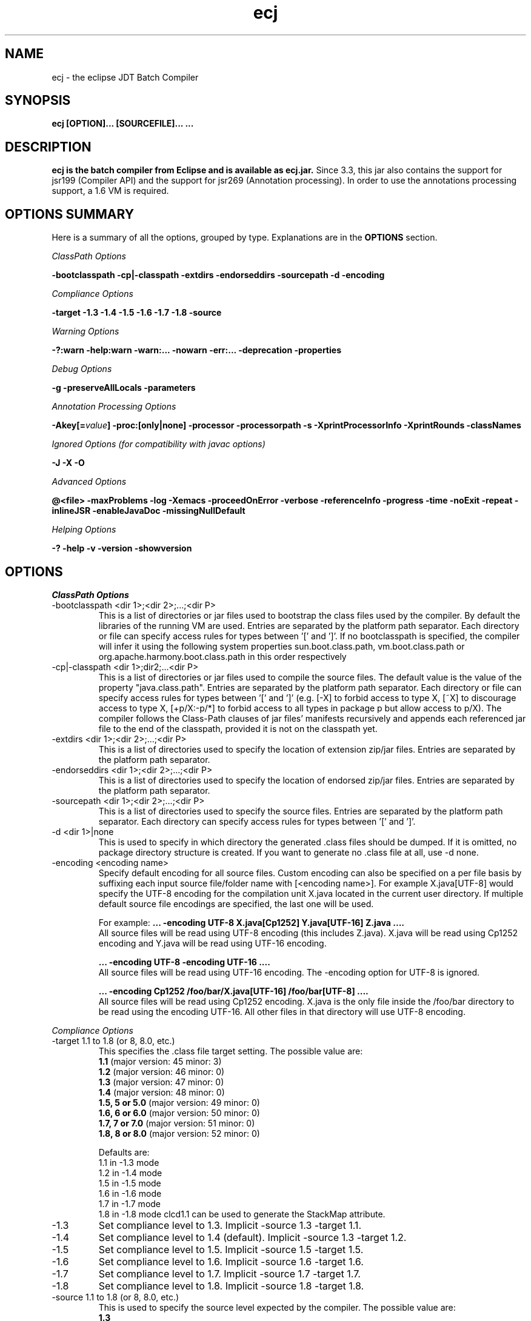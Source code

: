 .TH ecj 1 "3 July 2014"
.LP
.SH NAME
ecj \- the eclipse JDT Batch Compiler
.SH SYNOPSIS
.B ecj [OPTION]... [SOURCEFILE]...
.B ...
.SH DESCRIPTION
.B ecj is the batch compiler from Eclipse and is available as ecj.jar.
Since 3.3, this jar also contains the support for jsr199 (Compiler API) 
and the support for jsr269 (Annotation processing). In order to use the 
annotations processing support, a 1.6 VM is required.

.SH OPTIONS SUMMARY
.sp
Here is a summary of all the options, grouped by type.  Explanations are in the \fBOPTIONS\fR section.
.sp
.ul
ClassPath Options
.sp
.B \-bootclasspath \-cp|\-classpath \-extdirs \-endorseddirs \-sourcepath \-d \-encoding
.sp
.ul
Compliance Options
.sp
.B \-target \-1.3 \-1.4 \-1.5 \-1.6 \-1.7 \-1.8 \-source 
.sp
.ul
Warning Options
.sp
.B \-?:warn \-help:warn \-warn:... \-nowarn \-err:... \-deprecation \-properties 
.sp
.ul 
Debug Options
.sp
\fB\-g \-preserveAllLocals \-parameters
.sp
.ul 
Annotation Processing Options
.sp
\-Akey[=\fIvalue\fB] \-proc:[only|none] \-processor \-processorpath \-s \-XprintProcessorInfo \-XprintRounds \-classNames\fR
.sp
.ul 
Ignored Options (for compatibility with javac options)
.sp
.B \-J \-X \-O
.sp
.ul 
Advanced Options
.sp
\fB@<file> \-maxProblems \-log \-Xemacs \-proceedOnError \-verbose \-referenceInfo \-progress \-time \-noExit \-repeat \-inlineJSR \-enableJavaDoc \-missingNullDefault 
.sp
.ul 
Helping Options
.sp
\-? \-help \-v \-version \-showversion

.SH OPTIONS
.sp
.ul
ClassPath Options

.B
.IP "\-bootclasspath <dir 1>;<dir 2>;...;<dir P>"
This is a list of directories or jar files used to bootstrap the class files used by the compiler. By default the libraries of the running VM are used. Entries are separated by the platform path separator.
Each directory or file can specify access rules for types between '[' and ']'. 
If no bootclasspath is specified, the compiler will infer it using the following system properties sun.boot.class.path, vm.boot.class.path or org.apache.harmony.boot.class.path in this order respectively

.B
.IP "\-cp|\-classpath <dir 1>;dir2;...<dir P>"
This is a list of directories or jar files used to compile the source files. The default value is the value of the property "java.class.path". Entries are separated by the platform path separator.
Each directory or file can specify access rules for types between '[' and ']' (e.g. [\-X] to forbid access to type X, [~X] to discourage access to type X, [+p/X:\-p/*] to forbid access to all types in package p but allow access to p/X).
The compiler follows the Class-Path clauses of jar files' manifests recursively and appends each referenced jar file to the end of the classpath, provided it is not on the classpath yet.

.B
.IP "\-extdirs <dir 1>;<dir 2>;...;<dir P>"
This is a list of directories used to specify the location of extension zip/jar files. Entries are separated by the platform path separator.

.B
.IP "\-endorseddirs <dir 1>;<dir 2>;...;<dir P>"
This is a list of directories used to specify the location of endorsed zip/jar files. Entries are separated by the platform path separator.

.B
.IP "\-sourcepath <dir 1>;<dir 2>;...;<dir P>"
This is a list of directories used to specify the source files. Entries are separated by the platform path separator.  Each directory can specify access rules for types between '[' and ']'.

.B
.IP "\-d <dir 1>|none"
This is used to specify in which directory the generated .class files should be dumped. If it is omitted, no package directory structure is created.
If you want to generate no .class file at all, use \-d none.

.B
.IP "\-encoding <encoding name>"
Specify default encoding for all source files. Custom encoding can also be specified on a per file basis by suffixing each input source file/folder name with [<encoding name>]. For example X.java[UTF-8] would specify the UTF-8 encoding for the compilation unit X.java located in the current user directory. 
If multiple default source file encodings are specified, the last one will be used.

For example:
.B ... \-encoding UTF-8 X.java[Cp1252] Y.java[UTF-16] Z.java ....
.br
All source files will be read using UTF-8 encoding (this includes Z.java). X.java will be read using Cp1252 encoding and Y.java will be read using UTF-16 encoding.
.sp
.B ... \-encoding UTF-8 -encoding UTF-16 ....
.br
All source files will be read using UTF-16 encoding. The \-encoding option for UTF-8 is ignored.
.sp
.B ... \-encoding Cp1252 /foo/bar/X.java[UTF-16] /foo/bar[UTF-8] ....
.br
All source files will be read using Cp1252 encoding. X.java is the only file inside the /foo/bar directory to be read using the encoding UTF-16. All other files in that directory will use UTF-8 encoding.

.P
.ul
Compliance Options

.B
.IP "\-target 1.1 to 1.8 (or 8, 8.0, etc.)"
This specifies the .class file target setting. The possible value are: 
.br
.B 1.1
(major version: 45 minor: 3)
.br
.B 1.2
(major version: 46 minor: 0)
.br
.B 1.3
(major version: 47 minor: 0)
.br
.B 1.4
(major version: 48 minor: 0)
.br
.B 1.5, 5 or 5.0
(major version: 49 minor: 0)
.br
.B 1.6, 6 or 6.0
(major version: 50 minor: 0)
.br
.B 1.7, 7 or 7.0
(major version: 51 minor: 0)
.br
.B 1.8, 8 or 8.0
(major version: 52 minor: 0)

Defaults are: 
.br
1.1 in \-1.3 mode
.br
1.2 in \-1.4 mode
.br
1.5 in \-1.5 mode
.br
1.6 in \-1.6 mode
.br
1.7 in \-1.7 mode
.br
1.8 in \-1.8 mode
clcd1.1 can be used to generate the StackMap attribute.

.B
.IP \-1.3
Set compliance level to 1.3. Implicit \-source 1.3 \-target 1.1.

.B
.IP \-1.4
Set compliance level to 1.4 (default). Implicit \-source 1.3 \-target 1.2.

.B
.IP \-1.5
Set compliance level to 1.5. Implicit \-source 1.5 \-target 1.5.

.B
.IP \-1.6
Set compliance level to 1.6. Implicit \-source 1.6 \-target 1.6.

.B
.IP \-1.7
Set compliance level to 1.7. Implicit \-source 1.7 \-target 1.7.

.B
.IP \-1.8
Set compliance level to 1.8. Implicit \-source 1.8 \-target 1.8.

.B
.IP "\-source 1.1 to 1.8 (or 8, 8.0, etc.)"
This is used to specify the source level expected by the compiler.
The possible value are: 
.br
.B 1.3
.br
.B 1.4
.br
.B 1.5, 5 or 5.0
.br
.B 1.6, 6 or 6.0
.br
.B 1.7, 7 or 7.0
.br
.B 1.8, 8 or 8.0

Defaults are: 
.br
1.3 in \-1.3 mode
.br
1.3 in \-1.4 mode
.br
1.5 in \-1.5 mode
.br
1.6 in \-1.6 mode
.br
1.7 in \-1.7 mode
.br
1.8 in \-1.8 mode
.br
In 1.4, assert is treated as a keyword. In 1.5 and 1.6, enum and assert are treated as keywords.

.P
.ul
Warning Options

.B
.IP "\-?:warn \-help:warn"
Display advanced warning options

.B
.IP "\-warn:..."
Specify the set of enabled warnings.
.br
.B \-warn:none\fR \t\t\t\t\t\tdisable all warnings
.br
.B \-warn:\fI<warning tokens separated by ,>\fR \tenable exactly the listed warnings
.br
.B \-warn:+\fI<warning tokens separated by ,>\fR \tenable additional warnings
.br
.B \-warn:\-\fI<warning tokens separated by ,>\fR \tdisable specific warnings

Examples:

.B\-warn:unusedLocal,deprecation
.br
enables only the given two warning options and disables all the other options
.sp
.B\-warn:\-unusedLocal,deprecation,+fallthrough
.br
disables unusedLocal and deprecation, enables fallthrough, and leaves the other warning options untouched
.sp
The first column below shows the default state for an option. A mark "+/-" indicates that an option covers several fine grained warning variants, some of which are enabled by default, others disabled. This means that specifying the given option with "+" will enable more warnings than the default, and specifying "-" disables some that are enabled by default. 
.sp

+/-
.B allDeadCode
dead code including trivial if (DEBUG) check
.sp
+/-
.B allDeprecation
deprecation even inside deprecated code
.sp
\ -\ 
.B allJavadoc
invalid or missing Javadoc
.sp 
\ -\ 
.B allOver-ann
all missing @Override annotations (superclass and superinterfaces)
.sp 
\ -\ 
.B all-static-method
all method can be declared as static warnings
.sp 
\ +\ 
.B assertIdentifier
occurrence of assert used as identifier
.sp 
\ -\ 
.B boxing
autoboxing conversion
.sp 
\ +\ 
.B charConcat
when a char array is used in a string concatenation without being converted explicitly to a string
.sp 
\ +\ 
.B compareIdentical
comparing identical expressions
.sp 
\ -\ 
.B conditionAssign
possible accidental boolean assignment
.sp 
\ +\ 
.B constructorName
method with constructor name
.sp 
\ +\ 
.B deadCode
dead code excluding trivial if (DEBUG) check
.sp 
\ -\ 
.B dep\-ann
missing @Deprecated annotation
.sp 
+/-
.B deprecation
usage of deprecated type or member outside deprecated code
.sp 
\ +\ 
.B discouraged
use of types matching a discouraged access rule
.sp 
\ -\ 
.B emptyBlock
undocumented empty block
.sp 
\ +\ 
.B enumIdentifier
occurrence of enum used as identifier
.sp 
\ +\ 
.B enumSwitch
incomplete enum switch
.sp 
\ -\ 
.B enumSwitchPedantic
report missing enum switch cases even in the presence of a default case
.sp 
\ -\ 
.B fallthrough
possible fall-through case
.sp 
\ -\ 
.B fieldHiding
field hiding another variable
.sp 
\ +\ 
.B finalBound
type parameter with final bound
.sp 
\ +\ 
.B finally
finally block not completing normally
.sp 
\ +\ 
.B forbidden
use of types matching a forbidden access rule
.sp 
\ -\ 
.B hashCode
missing hashCode() method when overriding equals()
.sp 
+/-
.B hiding
macro for fieldHiding, localHiding, maskedCatchBlock, and typeHiding
.sp 
\ -\ 
.B includeAssertNull
raise null warnings for variables that got tainted in an assert expression
.sp 
\ -\ 
.B indirectStatic
indirect reference to static member
.sp 
\ -\ 
.B inheritNullAnnot
consider null annotations as being inherited from an overridden method to any overriding methods
.sp 
\ +\ 
.B intfAnnotation
annotation type used as super interface
.sp 
\ +\ 
.B intfNonInherited
interface non-inherited method compatibility
.sp 
\ -\ 
.B intfRedundant
find redundant superinterfaces
.sp 
\ -\ 
.B invalidJavadoc
macro to toggle the 'malformed Javadoc comments' option and all its sub-options listed below
.sp 
\ -\ 
.B invalidJavadocTag
report invalid Javadoc tags in Javadoc comments.
.sp 
\ -\ 
.B invalidJavadocTagDep
report invalid deprecated references in Javadoc tag arguments
.sp 
\ -\ 
.B invalidJavadocTagNotVisible
report invalid non-visible references in Javadoc tag arguments
.sp 
\ -\ 
.B invalidJavadocVisibility(\fI<visibility>\fB)
specify visibility modifier ("public", "protected" or "private") for malformed Javadoc tag warnings. Usage example: invalidJavadocVisibility(public)
.sp 
\ -\ 
.B javadoc
invalid Javadoc
.sp 
\ -\ 
.B localHiding
local variable hiding another variable
.sp 
\ +\ 
.B maskedCatchBlock
hidden catch block
.sp 
\ -\ 
.B missingJavadocTags
macro to toggle the 'missing Javadoc tags' option and all its sub-options listed below
.sp 
\ -\ 
.B missingJavadocTagsMethod
report missing Javadoc tags for a method's type parameters
.sp 
\ -\ 
.B missingJavadocTagsOverriding
report missing Javadoc tags in overriding methods
.sp 
\ -\ 
.B missingJavadocTagsVisibility(\fI<visibility>\fB)
specify visibility modifier ("public", "protected" or "private") for missing Javadoc tags warnings. Usage example: missingJavadocTagsVisibility(public)
.sp 
\ -\ 
.B missingJavadocComments
macro to toggle the 'missing Javadoc comments' option and all its sub-options listed below
.sp 
\ -\ 
.B missingJavadocCommentsOverriding
report missing Javadoc comments in overriding methods
.sp 
\ -\ 
.B missingJavadocCommentsVisibility(\fI<visibility>\fB)
specify visibility modifier ("public", "protected" or "private") for missing Javadoc comments warnings. Usage example: missingJavadocCommentsVisibility(public)
.sp 
\ -\ 
.B nls
non-nls string literals (lacking of tags //$NON-NLS-<n>)
.sp 
\ +\ 
.B noEffectAssign
assignment with no effect
.sp 
\ +\ 
.B nonnullNotRepeated
nonnull parameter annotation from overridden method is not repeated in an overriding method. Is effective only with the nullAnnot option enabled.
.sp 
+/-
.B null
potential missing or redundant null check
.sp 
\ -\ 
.B nullAnnot
enable annotation based null analysis.
If desired, the annotation types to be interpreted by the compiler can be specified by appending (nullable|nonnull|nonnullbydefault), where each annotation type is specified using its fully qualified name.
Usage example: nullAnnot(p.Nullable|p.NonNull|p.NonNullByDefault)
.sp 
Enabling this option enables all null-annotation related sub-options. These can be individually controlled using options listed below 
.sp 
\ -\ 
.B nullAnnotConflict
report conflicts between null annotation specified and nullness inferred. Is effective only with the nullAnnot option enabled.
.sp 
\ -\ 
.B nullAnnotRedundant
report redundant specification of null annotation. Is effective only with the nullAnnot option enabled.
.sp 
\ -\ 
.B nullDereference
missing null check
.sp 
\ -\ 
.B nullUncheckedConversion
report unchecked conversion from unannotated type to @NonNull type. Is effective only with the nullAnnot option enabled.
.sp 
\ -\ 
.B over-ann
missing @Override annotation (superclass only)
.sp 
\ -\ 
.B paramAssign
assignment to a parameter
.sp 
\ +\ 
.B pkgDefaultMethod
attempt to override package-default method
.sp 
\ +\ 
.B raw
usage a of raw type (instead of a parameterized type)
.sp 
+/-
.B resource
(potentially) unsafe usage of resource of type Closeable
.sp 
\ -\ 
.B semicolon
unnecessary semicolon or empty statement
.sp 
\ +\ 
.B serial
missing serialVersionUID
.sp 
\ -\ 
.B specialParamHiding
constructor or setter parameter hiding another field
.sp 
+/-
.B static-access
macro for indirectStatic and staticReceiver
.sp 
\ -\ 
.B static-method
an instance method that could be as a static method
.sp 
\ +\ 
.B staticReceiver
if a non static receiver is used to get a static field or call a static method
.sp 
\ -\ 
.B super
overriding a method without making a super invocation
.sp 
\ +\ 
.B suppress
enable @SuppressWarnings
.sp 
\ -\ 
.B switchDefault
switch statement lacking a default case
.sp 
\ -\ 
.B syncOverride
missing synchronized in synchronized method override
.sp 
\ -\ 
.B syntheticAccess
when performing synthetic access for innerclass
.sp 
\ -\ 
.B tasks
enable support for tasks tags in source code
.sp 
\ +\ 
.B typeHiding
type parameter hiding another type
.sp 
\ +\ 
.B unavoidableGenericProblems
report even unavoidable type safety problems due to raw APIs
.sp 
\ +\ 
.B unchecked
unchecked type operation
.sp 
\ -\ 
.B unnecessaryElse
unnecessary else clause
.sp 
\ -\ 
.B unqualifiedField
unqualified reference to field
.sp 
+/-
.B unused
macro for unusedImport, unusedLabel, unusedLocal, unusedPrivate, unusedThrown, unusedTypeArgs, and unusedTypeParameter
.sp 
\ -\ 
.B unusedAllocation
allocating an object that is not used
.sp 
\ -\ 
.B unusedArgument
unused method parameter (deprecated option; use unusedParam instead)
.sp 
\ +\ 
.B unusedImport
unused import reference
.sp 
\ +\ 
.B unusedLabel
unused label
.sp 
\ +\ 
.B unusedLocal
unused local variable
.sp 
\ +\ 
.B unusedParam
unused method parameter
.sp 
\ +\ 
.B unusedParamImplementing
unused parameter for implementing method
.sp 
\ +\ 
.B unusedParamIncludeDoc
unused parameter documented in a Javadoc comment tag
.sp 
\ +\ 
.B unusedParamOverriding
unused parameter for overriding method
.sp 
\ +\ 
.B unusedPrivate
unused private member declaration
.sp 
\ -\ 
.B unusedThrown
unused declared thrown exception
.sp 
\ -\ 
.B unusedThrownIncludeDocComment
unused declared thrown exception documented in a Javadoc comment tag
.sp 
\ -\ 
.B unusedThrownExemptExceptionThrowable
report unused declared thrown exception but exempt Exception and Throwable
.sp 
\ -\ 
.B unusedThrownWhenOverriding
unused declared thrown exception in overriding method
.sp 
\ +\ 
.B unusedTypeArgs
unused type arguments for method and constructor
.sp 
\ +\ 
.B unusedTypeParameter
unused type parameter
.sp 
\ -\ 
.B uselessTypeCheck
unnecessary cast/instanceof operation
.sp 
\ +\ 
.B varargsCast
varargs argument need explicit cast
.sp 
+/-
.B warningToken
unhandled or unused warning token in @SuppressWarnings
.in

.B
.IP "\-nowarn"
No warning (equivalent to \-warn:none) 
.B
.IP "\-err:..."
Specify the set of enabled warnings that are converted to errors.
.br
E.g.
.br
.B \-err:unusedLocal,deprecation
.br
unusedLocal and deprecation warnings will be converted to errors. All other warnings are still reported as warnings.

.B \-err:\fI<warning tokens separated by ,>\fR \tconvert exactly the listed warnings to errors
.br
.B \-err:+\fI<warning tokens separated by ,>\fR \tconvert additional warnings to errors
.br
.B \-err:\-\fI<warning tokens separated by ,>\fR \tremove specific warnings from being converted to errors

.B
.IP \-deprecation 
Equivalent to \-warn:+deprecation. 
.B
.IP "\-properties <file>"
Set warnings/errors option based on the properties file contents. This option can be used with \-nowarn, \-err:.. or \-warn:.. options, but the last one on the command line sets the options to be used.

The properties file contents can be generated by setting project specific settings on an existing java project and using the file in .settings/org.eclipse.jdt.core.prefs file as a properties file, or a simple text file that is defined entry/value pairs using the constants defined in the org.eclipse.jdt.core.JavaCore class. Of those constants declared in this class, all options starting with "org.eclipse.jdt.core.compiler." are interpreted by the batch compiler.

 ...
.br
org.eclipse.jdt.core.compiler.problem.annotationSuperInterface=warning
.br
org.eclipse.jdt.core.compiler.problem.assertIdentifier=warning
.br
org.eclipse.jdt.core.compiler.problem.autoboxing=ignore
.br
 ...
.sp
To ensure that a property file has the same effect when used in the IDE and for the batch compiler, use of the \-properties option will change the defaults for a few options:

.br
.B \-g\fR \t\t\t\t\tdefault changed to all enabled
.br
.B \-preserveAllLocals\fR \t\tdefault changed to enabled
.br
.B \-enableJavadoc\fR \t\tdefault changed to enabled
.br
error/warning \fBforbidden\fR \tdefault changed to error

.P
.ul
Debug Options

.B
.IP "\-g[:none|:lines,vars,source]"
Set the debug attributes level
.br
.B \-g\fR \t\t\t\t\tAll debug info (equivalent to \-g:lines,vars,source) 
.br
.B \-g:none\fR \t\t\t\tNo debug info 
.br
.B \-g:[lines,vars,source]\fR \tSelective debug info 
.br
Not specifying this option is equivalent to setting \-g:lines,source.

.B
.IP "\-preserveAllLocals"
Explicitly request the compiler to preserve all local variables (for debug purpose). If omitted, the compiler will remove unused locals. 
.B
.IP "\-parameters"
Explicitly request the compiler to preserve information about the formal parameters of a method (such as their names) to be accessed from reflection libraries, annotation processing, code weaving, and in the debugger. This option is supported from target level 1.8 and later.
Annotation processing options (require a 1.6 VM or above and are used only if the compliance is 1.6) 

.P
.ul
Annotation Processing Options

.B
.IP "\-Akey[=value]"
Annotation processors options that are passed to annotation processors. key is made of identifiers separated by dots 

.B
.IP "\-proc:[only|none]"
If \-proc:only is specified, the annotation processors will run but no compilation will be performed. If \-proc:none is specified, annotation processors will not be discovered or run; compilation will proceed as if no annotation processors were found. By default the compiler must search the classpath for annotation processors, so specifying \-proc:none may speed compilation if annotation processing is not required. 
.B
.IP "\-processor <class1[,class2,...]>"
Qualified class names of annotation processors to run. If specified, the normal processor discovery process will be skipped. 
.B
.IP "\-processorpath <dir 1>;<dir 2>;...;<dir P>"
A list of directories or jar files which will be searched for annotation processors. Entries are separated by the platform path separator. If not specified, the classpath will be searched instead. 
.B
.IP "\-s <dir>"
The directory where generated source files will be created. 
.B
.IP "\-XprintProcessorInfo"
Print information about which annotations and which elements a processor is asked to process 
.B
.IP "\-XprintRounds"
Print information about annotation processing rounds 
.B
.IP "\-classNames <class1[,class2,...]>"
Qualified names of binary types that need to be processed 

.P
.ul
Ignored Options (for compatibility with javac options)

.B
.IP "\-J<option>"
Pass option to the virtual machine 
.B
.IP "\-X<option>"
Specify non-standard option. \-Xemacs is not ignored. 
.B
.IP "\-X"
Print non-standard options and exit 
.B
.IP "\-O"
Optimize for execution time 

.P
.ul
Advanced Options

.B
.IP "@<file>"
Read command-line arguments from file 
.B
.IP "\-maxProblems <n>"
Max number of problems per compilation unit (100 by default) 
.B
.IP "\-log <filename>"
Specify a log file in which all output from the compiler will be dumped. This is really useful if you want to debug the batch compiler or get a file which contains all errors and warnings from a batch build. If the extension is .xml, the generated log will be an xml file. 
.B
.IP "\-Xemacs"
Use emacs style to present errors and warnings locations into the console and regular text logs. XML logs are unaffected by this option. With this option active, the message:
.br
\ \ \ \ 2. WARNING in /workspace/X.java
.br
\ \ \ \ (at line 8)...
.br
is presented as:
.br
\ \ \ \ /workspace/X.java:8: warning: The method... 
.br

.B
.IP "\-proceedOnError[:Fatal]"
Keep compiling in spite of errors, dumping class files with problem methods or problem types. This is recommended only if you want to be able to run your application even if you have remaining errors.
With ":Fatal", all optional errors are treated as fatal and this leads to code that will abort if an error is reached at runtime. Without ":Fatal", optional errors don't prevent the proper code generation and the produced .class files can be run without a problem. 
.B
.IP "\-verbose"
Print accessed/processed compilation units in the console or the log file if specified. 
.B
.IP "\-referenceInfo"
Compute reference info. This is useful only if connected to the builder. The reference infos are useless otherwise. 
.B
.IP "\-progress"
Show progress (only in \-log mode). 
.B
.IP "\-time"
Display speed information. 
.B
.IP "\-noExit"
Do not call System.exit(n) at end of compilation (n=0 if no error). 
.B
.IP "\-repeat <n>"
Repeat compilation process <n> times (perf analysis). 
.B
.IP "\-inlineJSR"
Inline JSR bytecode (implicit if target >= 1.5). 
.B
.IP "\-enableJavadoc"
Consider references inside Javadoc. The Javadoc options are effective only when this option is enabled. 
.B
.IP "\-missingNullDefault"
When annotation based null analysis is enabled (using "nullAnnot", above), this option will raise a warning whenever there is no default annotation on a package or a type. 

.P
.ul
Helping Options

.B
.IP "\-? \-help"
Display the help message. 
.B
.IP "\-v \-version"
Display the build number of the compiler. This is very useful to report a bug. 
.B
.IP "\-showversion"
Display the build number of the compiler and continue. This is very useful to report a bug. 

.SH SEE ALSO
<\fBhttp://help.eclipse.org/topic/org.eclipse.jdt.doc.user/tasks/task-using_batch_compiler.htm\fR>
.SH BUGS
To report bugs, use <\fBhttps://bugs.eclipse.org/bugs/enter_bug.cgi?product=JDT&component=Core\fR>
.SH AUTHOR
For details on Eclipse committers, see <\fBhttp://www.eclipse.org/committers/\fR>
